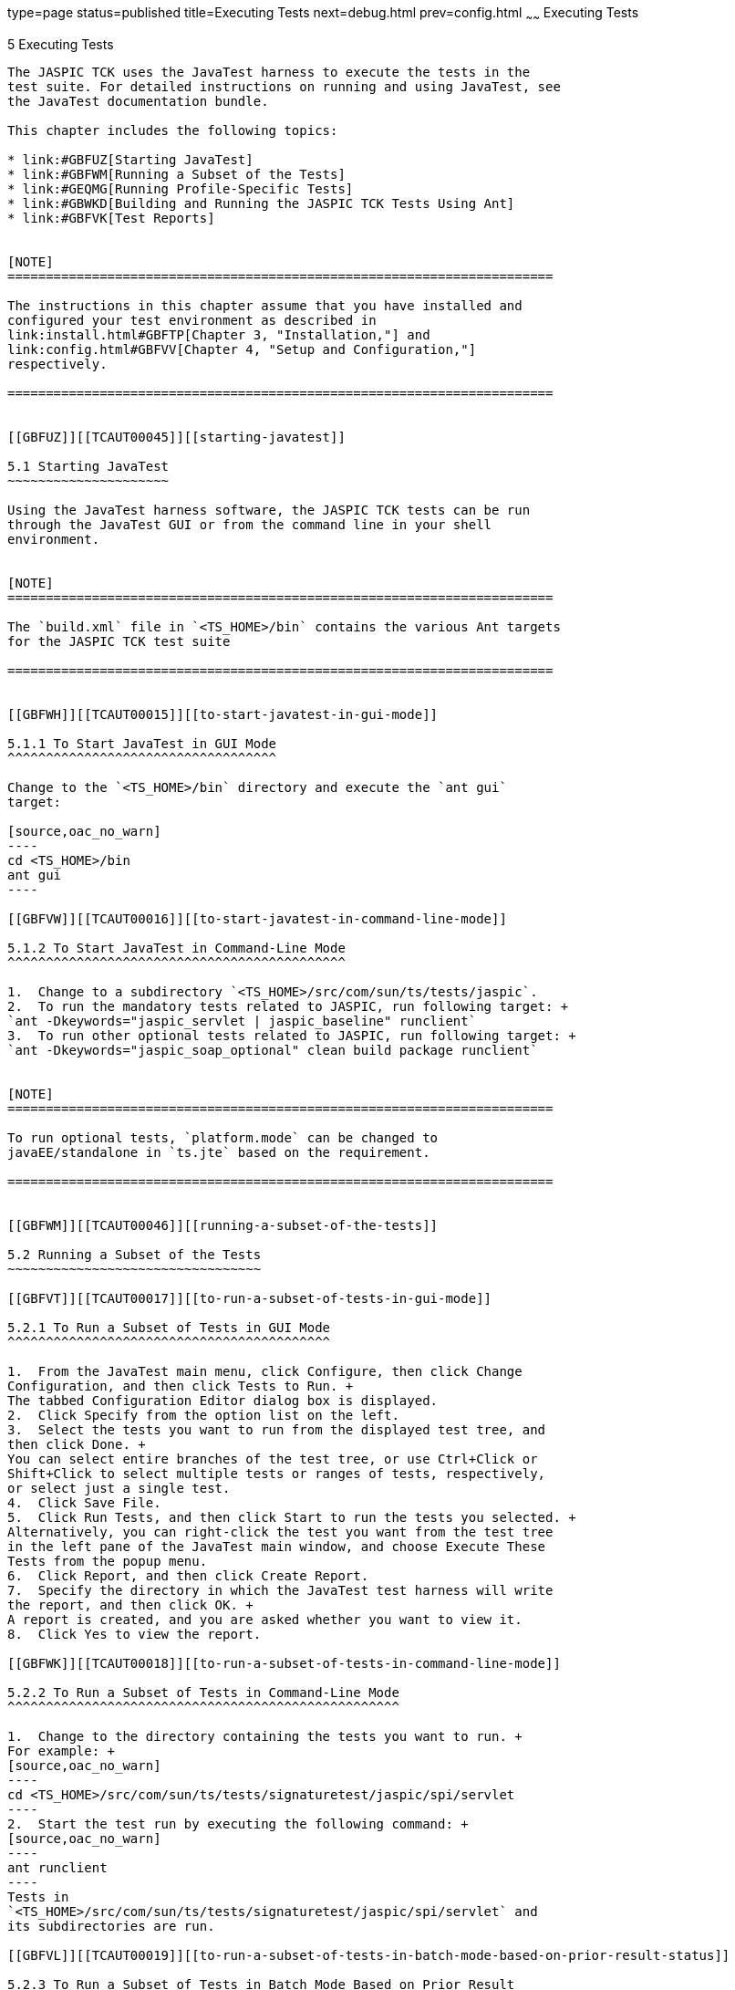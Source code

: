type=page
status=published
title=Executing Tests
next=debug.html
prev=config.html
~~~~~~
Executing Tests
===============

[[TCAUT00006]][[GBFWO]]


[[executing-tests]]
5 Executing Tests
-----------------

The JASPIC TCK uses the JavaTest harness to execute the tests in the
test suite. For detailed instructions on running and using JavaTest, see
the JavaTest documentation bundle.

This chapter includes the following topics:

* link:#GBFUZ[Starting JavaTest]
* link:#GBFWM[Running a Subset of the Tests]
* link:#GEQMG[Running Profile-Specific Tests]
* link:#GBWKD[Building and Running the JASPIC TCK Tests Using Ant]
* link:#GBFVK[Test Reports]


[NOTE]
=======================================================================

The instructions in this chapter assume that you have installed and
configured your test environment as described in
link:install.html#GBFTP[Chapter 3, "Installation,"] and
link:config.html#GBFVV[Chapter 4, "Setup and Configuration,"]
respectively.

=======================================================================


[[GBFUZ]][[TCAUT00045]][[starting-javatest]]

5.1 Starting JavaTest
~~~~~~~~~~~~~~~~~~~~~

Using the JavaTest harness software, the JASPIC TCK tests can be run
through the JavaTest GUI or from the command line in your shell
environment.


[NOTE]
=======================================================================

The `build.xml` file in `<TS_HOME>/bin` contains the various Ant targets
for the JASPIC TCK test suite

=======================================================================


[[GBFWH]][[TCAUT00015]][[to-start-javatest-in-gui-mode]]

5.1.1 To Start JavaTest in GUI Mode
^^^^^^^^^^^^^^^^^^^^^^^^^^^^^^^^^^^

Change to the `<TS_HOME>/bin` directory and execute the `ant gui`
target:

[source,oac_no_warn]
----
cd <TS_HOME>/bin
ant gui
----

[[GBFVW]][[TCAUT00016]][[to-start-javatest-in-command-line-mode]]

5.1.2 To Start JavaTest in Command-Line Mode
^^^^^^^^^^^^^^^^^^^^^^^^^^^^^^^^^^^^^^^^^^^^

1.  Change to a subdirectory `<TS_HOME>/src/com/sun/ts/tests/jaspic`.
2.  To run the mandatory tests related to JASPIC, run following target: +
`ant -Dkeywords="jaspic_servlet | jaspic_baseline" runclient`
3.  To run other optional tests related to JASPIC, run following target: +
`ant -Dkeywords="jaspic_soap_optional" clean build package runclient`


[NOTE]
=======================================================================

To run optional tests, `platform.mode` can be changed to
javaEE/standalone in `ts.jte` based on the requirement.

=======================================================================


[[GBFWM]][[TCAUT00046]][[running-a-subset-of-the-tests]]

5.2 Running a Subset of the Tests
~~~~~~~~~~~~~~~~~~~~~~~~~~~~~~~~~

[[GBFVT]][[TCAUT00017]][[to-run-a-subset-of-tests-in-gui-mode]]

5.2.1 To Run a Subset of Tests in GUI Mode
^^^^^^^^^^^^^^^^^^^^^^^^^^^^^^^^^^^^^^^^^^

1.  From the JavaTest main menu, click Configure, then click Change
Configuration, and then click Tests to Run. +
The tabbed Configuration Editor dialog box is displayed.
2.  Click Specify from the option list on the left.
3.  Select the tests you want to run from the displayed test tree, and
then click Done. +
You can select entire branches of the test tree, or use Ctrl+Click or
Shift+Click to select multiple tests or ranges of tests, respectively,
or select just a single test.
4.  Click Save File.
5.  Click Run Tests, and then click Start to run the tests you selected. +
Alternatively, you can right-click the test you want from the test tree
in the left pane of the JavaTest main window, and choose Execute These
Tests from the popup menu.
6.  Click Report, and then click Create Report.
7.  Specify the directory in which the JavaTest test harness will write
the report, and then click OK. +
A report is created, and you are asked whether you want to view it.
8.  Click Yes to view the report.

[[GBFWK]][[TCAUT00018]][[to-run-a-subset-of-tests-in-command-line-mode]]

5.2.2 To Run a Subset of Tests in Command-Line Mode
^^^^^^^^^^^^^^^^^^^^^^^^^^^^^^^^^^^^^^^^^^^^^^^^^^^

1.  Change to the directory containing the tests you want to run. +
For example: +
[source,oac_no_warn]
----
cd <TS_HOME>/src/com/sun/ts/tests/signaturetest/jaspic/spi/servlet
----
2.  Start the test run by executing the following command: +
[source,oac_no_warn]
----
ant runclient
----
Tests in
`<TS_HOME>/src/com/sun/ts/tests/signaturetest/jaspic/spi/servlet` and
its subdirectories are run.

[[GBFVL]][[TCAUT00019]][[to-run-a-subset-of-tests-in-batch-mode-based-on-prior-result-status]]

5.2.3 To Run a Subset of Tests in Batch Mode Based on Prior Result
Status
^^^^^^^^^^^^^^^^^^^^^^^^^^^^^^^^^^^^^^^^^^^^^^^^^^^^^^^^^^^^^^^^^^^^^^^^^

You can run certain tests in batch mode based on the test's prior run
status by specifying the `priorStatus` system property when invoking
`ant`.

1.  Invoke `ant` with the `priorStatus` property. +
The accepted values for the `priorStatus` property are any combination
of the following:
* `fail`
* `pass`
* `error`
* `notRun` +
For example, you could run the JASPIC signature test with a status of
failed and error by invoking the following commands: +
[source,oac_no_warn]
----
cd $TS_HOME/src/com/sun/ts/tests/signaturetest/jaspic/spi/servlet
ant -DpriorStatus="fail,error" runclient
----
Note that multiple `priorStatus` values must be separated by commas.

[[GEQMG]][[TCAUT00047]][[running-profile-specific-tests]]

5.3 Running Profile-Specific Tests
~~~~~~~~~~~~~~~~~~~~~~~~~~~~~~~~~~

A JASPIC implementation can implement one or more of the profiles
specified in the specification. To accommodate this, the JASPIC TCK
tests use the JavaTest `keyword` feature, which enables vendors to run
tests that are relevant to their implementation.

For example, a vendor who implements only a `servlet` profile can run
all tests specific to the `servlet` profile.

[source,oac_no_warn]
----
ant -Dkeywords="jaspic_core | jaspic_servlet" runclient 
----

As another example, for running tests relevant to a `soap` profile, you
could use the following command:

[source,oac_no_warn]
----
ant -Dkeywords="jaspic_core | jaspic_soap" runclient 
----

The keywords that can be used are:

* `jaspic_core`
* `jaspic_servlet`
* `jaspic_soap`

[[GBWKD]][[TCAUT00048]][[building-and-running-the-jaspic-tck-tests-using-ant]]

5.4 Building and Running the JASPIC TCK Tests Using Ant
~~~~~~~~~~~~~~~~~~~~~~~~~~~~~~~~~~~~~~~~~~~~~~~~~~~~~~~

You can use Ant to build and run the test suite.

[[GBWKI]][[TCAUT00020]][[to-configure-your-build-environment]]

5.4.1 To Configure Your Build Environment
^^^^^^^^^^^^^^^^^^^^^^^^^^^^^^^^^^^^^^^^^

1.  Set the following environment variables in your shell environment to
use the build infrastructure that comes with the TCK:
1.  `TS_HOME` to the directory in which the JASPIC TCK software is
installed.
* C Shell +
[source,oac_no_warn]
----
setenv TS_HOME /path_to_jaspictck
----
* Bourne Shell +
[source,oac_no_warn]
----
TS_HOME=/path_to_jaspictck
export TS_HOME
----
2.  `ANT_HOME` to the directory in which the ANT software is installed.
* C Shell +
[source,oac_no_warn]
----
setenv ANT_HOME ${TS_HOME}/tools/ant
----
* Bourne Shell +
[source,oac_no_warn]
----
ANT_HOME=${TS_HOME}/tools/ant
export ANT_HOME
----
3.  `TS_HOME/bin` to your `PATH` in your command shell.
* C Shell +
[source,oac_no_warn]
----
setenv PATH ${TS_HOME}/bin:${PATH}
----
* Bourne Shell +
[source,oac_no_warn]
----
PATH=${TS_HOME}/bin:${ANT_HOME}/bin:${PATH}
export PATH
----
4.  `JAVA_HOME` to the directory in which the Java SE 7 software is
installed.
* C Shell +
[source,oac_no_warn]
----
setenv JAVA_HOME /path_to_jdk15
----
* Bourne Shell +
[source,oac_no_warn]
----
JAVA_HOME=/path_to_jdk15
export TS_HOME
----
2.  Change to the `<TS_HOME>/install/jaspic` directory and run ant to
create and set up your `<TS_HOME>/bin` directory if it has not yet been
set up.
3.  Change to the `<TS_HOME>/bin` directory and edit the `ts.jte` file
to set the required properties needed for using the Ant build
environment.
1.  `jaspic.home` to the directory in which you installed the JASPIC RI
(typically the Java EE 7 RI directory)
2.  `orb.host` to the name of the machine on which you are running the
JASPIC TCK tests

[[GBWJZ]][[TCAUT00022]][[to-run-the-tests]]

5.4.2 To Run the Tests
^^^^^^^^^^^^^^^^^^^^^^

1.  To run a single test directory, type the following: +
[source,oac_no_warn]
----
cd <TS_HOME>/src/com/sun/ts/tests/jaspic/spi/servlet
ant runclient
----
This runs all tests in the `spi/servlet` test directory.
2.  To run a single test within a test directory, type: +
[source,oac_no_warn]
----
cd <TS_HOME>/src/com/sun/ts/tests/jaspic/spi/servlet
ant runclient -Dtest=AuthConfigFactoryGetFactory 
----
This runs only the `AuthConfigFactoryGetFactory` test in the
`spi/servlet` test directory. You select the test name to run by looking
at the `testName` tags in the `Client.java` file.
3.  To run a subset of test directories type: +
[source,oac_no_warn]
----
cd <TS_HOME>/src/com/sun/ts/tests/jaspic/spi/servlet
ant runclient
----
This runs all the test directories under the `spi/servlet` directory.

[[TCAUT122]][[sthref11]]


[[to-run-the-signature-tests-using-ant]]
5.4.3 To Run the Signature Tests Using Ant
^^^^^^^^^^^^^^^^^^^^^^^^^^^^^^^^^^^^^^^^^^

To run the signature tests using Ant:

[source,oac_no_warn]
----
cd <TS_HOME>/src/com/sun/ts/tests/signaturetest

ant runclient
----

[[GBFVK]][[TCAUT00049]][[test-reports]]

5.5 Test Reports
~~~~~~~~~~~~~~~~

A set of report files is created for every test run. These report files
can be found in the report directory you specify. After a test run is
completed, the JavaTest harness writes HTML reports for the test run.
You can view these files in the JavaTest ReportBrowser when running in
GUI mode, or in the Web browser of your choice outside the JavaTest
interface.

To see all of the HTML report files, enter the URL of the `report.html`
file. This file is the root file that links to all of the other HTML
reports.

The JavaTest harness also creates a `summary.txt` file in the report
directory that you can open in any text editor. The `summary.txt` file
contains a list of all tests that were run, their test results, and
their status messages.

[[GBFWD]][[TCAUT00088]][[creating-test-reports]]

5.5.1 Creating Test Reports
^^^^^^^^^^^^^^^^^^^^^^^^^^^

[[GBFVH]][[TCAUT00023]][[to-create-a-test-report-in-gui-mode]]

5.5.1.1 To Create a Test Report in GUI Mode
+++++++++++++++++++++++++++++++++++++++++++

1.  From the JavaTest main menu, click Report, and then click Create
Report. +
You are prompted to specify a directory to use for your test reports.
The default location is
`<TS_HOME>/src/com/sun/ts/tests/signaturetests/jaspic/spi/servlet`.
2.  Specify the directory you want to use for your reports, and then
click OK. +
Use the Filter list to specify whether you want to generate reports for
the current configuration, for all tests, or for a custom set of tests. +
You are asked whether you want to view report now.
3.  Click Yes to display the new report in the JavaTest ReportBrowser.

[[GBFVC]][[TCAUT00024]][[to-create-a-test-report-in-command-line-mode]]

5.5.1.2 To Create a Test Report in Command-Line Mode
++++++++++++++++++++++++++++++++++++++++++++++++++++

Specify where you want to create the test report.

1.  To specify the report directory from the command line at runtime,
use: +
[source,oac_no_warn]
----
ant -Dreport.dir="report_dir"
----
Reports are written for the last test run to the directory you specify.
The default location is
`<TS_HOME>/src/com/sun/ts/tests/signaturetests/jaspic/spi/servlet`.
2.  To specify the default report directory, set the `report.dir`
property in `<TS_HOME>/bin/ts.jte`. +
For example, `report.dir="/home/josephine/reports"`.
3.  To disable reporting, set the `report.dir` property to `"none"`,
either on the command line or in `ts.jte`. +
For example: +
[source,oac_no_warn]
----
ant -Dreport.dir="none"
----

[[GBFVB]][[TCAUT00089]][[viewing-an-existing-test-report]]

5.5.2 Viewing an Existing Test Report
^^^^^^^^^^^^^^^^^^^^^^^^^^^^^^^^^^^^^

[[GBFVO]][[TCAUT00025]][[to-view-an-existing-report-in-gui-mode]]

5.5.2.1 To View an Existing Report in GUI Mode
++++++++++++++++++++++++++++++++++++++++++++++

1.  From the JavaTest main menu, click Report, then click Open Report. +
You are prompted to specify the directory containing the report you want
to open.
2.  Select the report directory you want to open, and then click Open. +
The selected report set is opened in the JavaTest ReportBrowser.

[[GBFWB]][[TCAUT00026]][[to-view-an-existing-report-in-command-line-mode]]

5.5.2.2 To View an Existing Report in Command-Line Mode
+++++++++++++++++++++++++++++++++++++++++++++++++++++++

Use the Web browser of your choice to view the `report.html` file in the
report directory you specified from the command line or in `ts.jte`.


